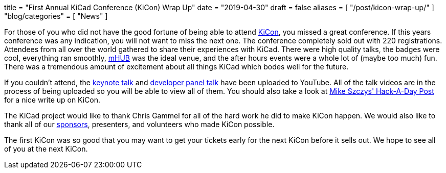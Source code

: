 +++
title = "First Annual KiCad Conference (KiCon) Wrap Up"
date = "2019-04-30"
draft = false
aliases = [
    "/post/kicon-wrap-up/"
]
"blog/categories" = [
    "News"
]
+++

For those of you who did not have the good fortune of being able to attend
https://kicad-kicon.com/[KiCon], you missed a great conference.  If this
years conference was any indication, you will not want to miss the next one.
The conference completely sold out with 220 registrations.  Attendees from
all over the world gathered to share their experiences with KiCad.  There
were high quality talks, the badges were cool, everything ran smoothly,
https://mhubchicago.com/[mHUB] was the ideal venue, and the after hours
events were a whole lot of (maybe too much) fun.  There was a tremendous
amount of excitement about all things KiCad which bodes well for the future.

If you couldn't attend, the https://youtu.be/nL0yTvJKA5c[keynote talk] and
https://youtu.be/NRwTyBX2BFk[developer panel talk] have been uploaded to
YouTube.  All of the talk videos are in the process of being uploaded so
you will be able to view all of them.  You should also take a look at
https://hackaday.com/2019/04/30/kicad-community-shines-at-first-ever-kicon/[Mike Szczys' Hack-A-Day Post]
for a nice write up on KiCon.

The KiCad project would like to thank Chris Gammel for all of the hard work
he did to make KiCon happen.  We would also like to thank all of our
https://kicad-kicon.com/sponsors/[sponsors], presenters, and volunteers who
made KiCon possible.

The first KiCon was so good that you may want to get your tickets early for
the next KiCon before it sells out.  We hope to see all of you at the next
KiCon.
